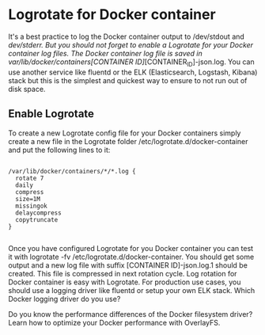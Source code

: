 * Logrotate for Docker container

It's a best practice to log the Docker container output to /dev/stdout and /dev/stderr. But you should not forget to enable a Logrotate for your Docker container log files. The Docker container log file is saved in /var/lib/docker/containers/[CONTAINER ID]/[CONTAINER_ID]-json.log. You can use another service like fluentd or the ELK (Elasticsearch, Logstash, Kibana) stack but this is the simplest and quickest way to ensure to not run out of disk space.

** Enable Logrotate

To create a new Logrotate config file for your Docker containers simply create a new file in the Logrotate folder /etc/logrotate.d/docker-container and put the following lines to it:


#+BEGIN_SRC shell

/var/lib/docker/containers/*/*.log {
  rotate 7
  daily
  compress
  size=1M
  missingok
  delaycompress
  copytruncate
}

#+END_SRC


Once you have configured Logrotate for you Docker container you can test it with logrotate -fv /etc/logrotate.d/docker-container. You should get some output and a new log file with suffix [CONTAINER ID]-json.log.1 should be created. This file is compressed in next rotation cycle.
Log rotation for Docker container is easy with Logrotate. For production use cases, you should use a logging driver like fluentd or setup your own ELK stack. Which Docker logging driver do you use?

Do you know the performance differences of the Docker filesystem driver? Learn
how to optimize your Docker performance with OverlayFS.
